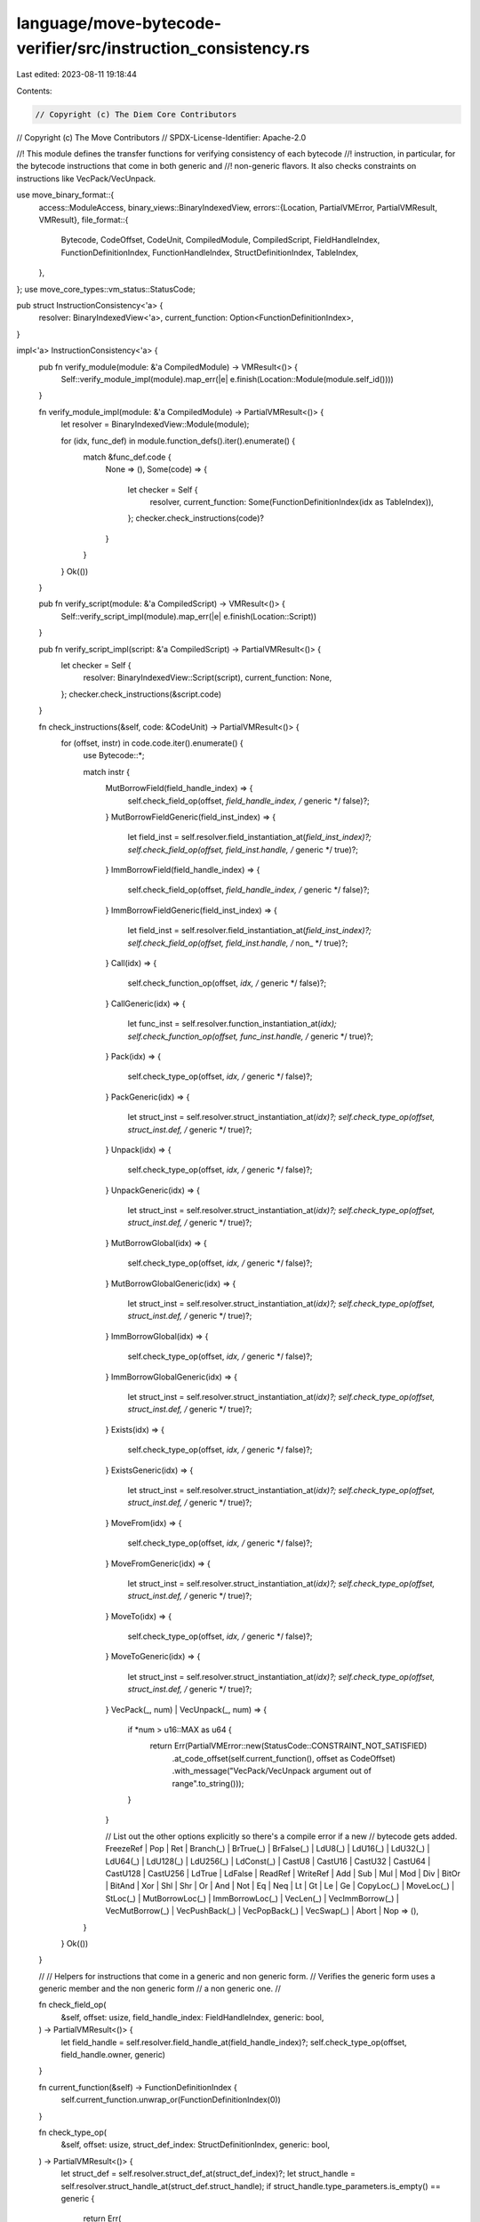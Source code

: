 language/move-bytecode-verifier/src/instruction_consistency.rs
==============================================================

Last edited: 2023-08-11 19:18:44

Contents:

.. code-block:: rs

    // Copyright (c) The Diem Core Contributors
// Copyright (c) The Move Contributors
// SPDX-License-Identifier: Apache-2.0

//! This module defines the transfer functions for verifying consistency of each bytecode
//! instruction, in particular, for the bytecode instructions that come in both generic and
//! non-generic flavors. It also checks constraints on instructions like VecPack/VecUnpack.

use move_binary_format::{
    access::ModuleAccess,
    binary_views::BinaryIndexedView,
    errors::{Location, PartialVMError, PartialVMResult, VMResult},
    file_format::{
        Bytecode, CodeOffset, CodeUnit, CompiledModule, CompiledScript, FieldHandleIndex,
        FunctionDefinitionIndex, FunctionHandleIndex, StructDefinitionIndex, TableIndex,
    },
};
use move_core_types::vm_status::StatusCode;

pub struct InstructionConsistency<'a> {
    resolver: BinaryIndexedView<'a>,
    current_function: Option<FunctionDefinitionIndex>,
}

impl<'a> InstructionConsistency<'a> {
    pub fn verify_module(module: &'a CompiledModule) -> VMResult<()> {
        Self::verify_module_impl(module).map_err(|e| e.finish(Location::Module(module.self_id())))
    }

    fn verify_module_impl(module: &'a CompiledModule) -> PartialVMResult<()> {
        let resolver = BinaryIndexedView::Module(module);

        for (idx, func_def) in module.function_defs().iter().enumerate() {
            match &func_def.code {
                None => (),
                Some(code) => {
                    let checker = Self {
                        resolver,
                        current_function: Some(FunctionDefinitionIndex(idx as TableIndex)),
                    };
                    checker.check_instructions(code)?
                }
            }
        }
        Ok(())
    }

    pub fn verify_script(module: &'a CompiledScript) -> VMResult<()> {
        Self::verify_script_impl(module).map_err(|e| e.finish(Location::Script))
    }

    pub fn verify_script_impl(script: &'a CompiledScript) -> PartialVMResult<()> {
        let checker = Self {
            resolver: BinaryIndexedView::Script(script),
            current_function: None,
        };
        checker.check_instructions(&script.code)
    }

    fn check_instructions(&self, code: &CodeUnit) -> PartialVMResult<()> {
        for (offset, instr) in code.code.iter().enumerate() {
            use Bytecode::*;

            match instr {
                MutBorrowField(field_handle_index) => {
                    self.check_field_op(offset, *field_handle_index, /* generic */ false)?;
                }
                MutBorrowFieldGeneric(field_inst_index) => {
                    let field_inst = self.resolver.field_instantiation_at(*field_inst_index)?;
                    self.check_field_op(offset, field_inst.handle, /* generic */ true)?;
                }
                ImmBorrowField(field_handle_index) => {
                    self.check_field_op(offset, *field_handle_index, /* generic */ false)?;
                }
                ImmBorrowFieldGeneric(field_inst_index) => {
                    let field_inst = self.resolver.field_instantiation_at(*field_inst_index)?;
                    self.check_field_op(offset, field_inst.handle, /* non_ */ true)?;
                }
                Call(idx) => {
                    self.check_function_op(offset, *idx, /* generic */ false)?;
                }
                CallGeneric(idx) => {
                    let func_inst = self.resolver.function_instantiation_at(*idx);
                    self.check_function_op(offset, func_inst.handle, /* generic */ true)?;
                }
                Pack(idx) => {
                    self.check_type_op(offset, *idx, /* generic */ false)?;
                }
                PackGeneric(idx) => {
                    let struct_inst = self.resolver.struct_instantiation_at(*idx)?;
                    self.check_type_op(offset, struct_inst.def, /* generic */ true)?;
                }
                Unpack(idx) => {
                    self.check_type_op(offset, *idx, /* generic */ false)?;
                }
                UnpackGeneric(idx) => {
                    let struct_inst = self.resolver.struct_instantiation_at(*idx)?;
                    self.check_type_op(offset, struct_inst.def, /* generic */ true)?;
                }
                MutBorrowGlobal(idx) => {
                    self.check_type_op(offset, *idx, /* generic */ false)?;
                }
                MutBorrowGlobalGeneric(idx) => {
                    let struct_inst = self.resolver.struct_instantiation_at(*idx)?;
                    self.check_type_op(offset, struct_inst.def, /* generic */ true)?;
                }
                ImmBorrowGlobal(idx) => {
                    self.check_type_op(offset, *idx, /* generic */ false)?;
                }
                ImmBorrowGlobalGeneric(idx) => {
                    let struct_inst = self.resolver.struct_instantiation_at(*idx)?;
                    self.check_type_op(offset, struct_inst.def, /* generic */ true)?;
                }
                Exists(idx) => {
                    self.check_type_op(offset, *idx, /* generic */ false)?;
                }
                ExistsGeneric(idx) => {
                    let struct_inst = self.resolver.struct_instantiation_at(*idx)?;
                    self.check_type_op(offset, struct_inst.def, /* generic */ true)?;
                }
                MoveFrom(idx) => {
                    self.check_type_op(offset, *idx, /* generic */ false)?;
                }
                MoveFromGeneric(idx) => {
                    let struct_inst = self.resolver.struct_instantiation_at(*idx)?;
                    self.check_type_op(offset, struct_inst.def, /* generic */ true)?;
                }
                MoveTo(idx) => {
                    self.check_type_op(offset, *idx, /* generic */ false)?;
                }
                MoveToGeneric(idx) => {
                    let struct_inst = self.resolver.struct_instantiation_at(*idx)?;
                    self.check_type_op(offset, struct_inst.def, /* generic */ true)?;
                }
                VecPack(_, num) | VecUnpack(_, num) => {
                    if *num > u16::MAX as u64 {
                        return Err(PartialVMError::new(StatusCode::CONSTRAINT_NOT_SATISFIED)
                            .at_code_offset(self.current_function(), offset as CodeOffset)
                            .with_message("VecPack/VecUnpack argument out of range".to_string()));
                    }
                }

                // List out the other options explicitly so there's a compile error if a new
                // bytecode gets added.
                FreezeRef | Pop | Ret | Branch(_) | BrTrue(_) | BrFalse(_) | LdU8(_) | LdU16(_)
                | LdU32(_) | LdU64(_) | LdU128(_) | LdU256(_) | LdConst(_) | CastU8 | CastU16
                | CastU32 | CastU64 | CastU128 | CastU256 | LdTrue | LdFalse | ReadRef
                | WriteRef | Add | Sub | Mul | Mod | Div | BitOr | BitAnd | Xor | Shl | Shr
                | Or | And | Not | Eq | Neq | Lt | Gt | Le | Ge | CopyLoc(_) | MoveLoc(_)
                | StLoc(_) | MutBorrowLoc(_) | ImmBorrowLoc(_) | VecLen(_) | VecImmBorrow(_)
                | VecMutBorrow(_) | VecPushBack(_) | VecPopBack(_) | VecSwap(_) | Abort | Nop => (),
            }
        }
        Ok(())
    }

    //
    // Helpers for instructions that come in a generic and non generic form.
    // Verifies the generic form uses a generic member and the non generic form
    // a non generic one.
    //

    fn check_field_op(
        &self,
        offset: usize,
        field_handle_index: FieldHandleIndex,
        generic: bool,
    ) -> PartialVMResult<()> {
        let field_handle = self.resolver.field_handle_at(field_handle_index)?;
        self.check_type_op(offset, field_handle.owner, generic)
    }

    fn current_function(&self) -> FunctionDefinitionIndex {
        self.current_function.unwrap_or(FunctionDefinitionIndex(0))
    }

    fn check_type_op(
        &self,
        offset: usize,
        struct_def_index: StructDefinitionIndex,
        generic: bool,
    ) -> PartialVMResult<()> {
        let struct_def = self.resolver.struct_def_at(struct_def_index)?;
        let struct_handle = self.resolver.struct_handle_at(struct_def.struct_handle);
        if struct_handle.type_parameters.is_empty() == generic {
            return Err(
                PartialVMError::new(StatusCode::GENERIC_MEMBER_OPCODE_MISMATCH)
                    .at_code_offset(self.current_function(), offset as CodeOffset),
            );
        }
        Ok(())
    }

    fn check_function_op(
        &self,
        offset: usize,
        func_handle_index: FunctionHandleIndex,
        generic: bool,
    ) -> PartialVMResult<()> {
        let function_handle = self.resolver.function_handle_at(func_handle_index);
        if function_handle.type_parameters.is_empty() == generic {
            return Err(
                PartialVMError::new(StatusCode::GENERIC_MEMBER_OPCODE_MISMATCH)
                    .at_code_offset(self.current_function(), offset as CodeOffset),
            );
        }
        Ok(())
    }
}


